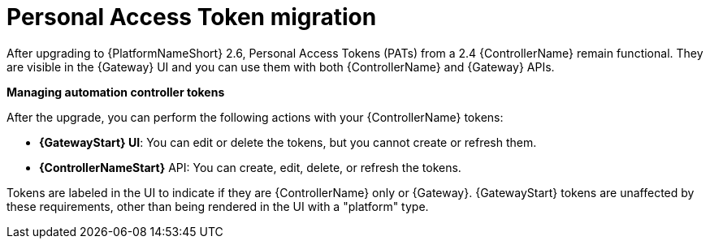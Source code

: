 :_mod-docs-content-type: CONCEPT

[id="gw-pat-migration"]

= Personal Access Token migration

After upgrading to {PlatformNameShort} 2.6, Personal Access Tokens (PATs) from a 2.4 {ControllerName} remain functional. 
They are visible in the {Gateway} UI and you can use them with both {ControllerName} and {Gateway} APIs.

*Managing automation controller tokens*

After the upgrade, you can perform the following actions with your {ControllerName} tokens:

* *{GatewayStart} UI*: You can edit or delete the tokens, but you cannot create or refresh them.
* *{ControllerNameStart}* API: You can create, edit, delete, or refresh the tokens.

Tokens are labeled in the UI to indicate if they are {ControllerName} only or {Gateway}. 
{GatewayStart} tokens are unaffected by these requirements, other than being rendered in the UI with a "platform" type.

